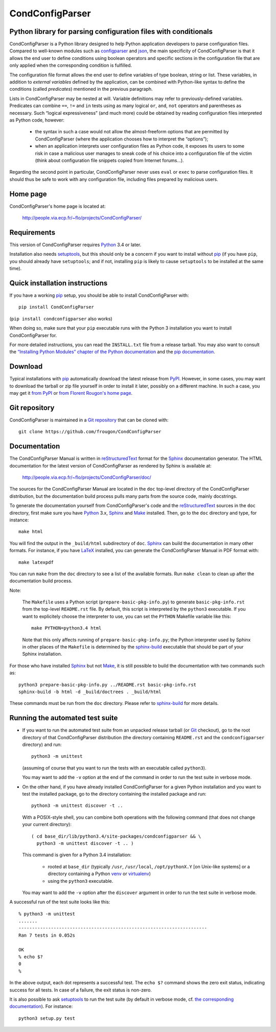 ===============================================================================
CondConfigParser
===============================================================================
Python library for parsing configuration files with conditionals
-------------------------------------------------------------------------------

CondConfigParser is a Python library designed to help Python application
developers to parse configuration files. Compared to well-known modules
such as `configparser`_ and `json`_, the main specificity of
CondConfigParser is that it allows the end user to define conditions
using boolean operators and specific sections in the configuration file
that are only applied when the corresponding condition is fulfilled.

.. _configparser: https://docs.python.org/3/library/configparser.html#module-configparser
.. _json: https://docs.python.org/3/library/json.html#module-json

The configuration file format allows the end user to define variables of
type boolean, string or list. These variables, in addition to *external
variables* defined by the application, can be combined with Python-like
syntax to define the conditions (called *predicates*) mentioned in the
previous paragraph.

Lists in CondConfigParser may be nested at will. Variable definitions
may refer to previously-defined variables. Predicates can combine
``==``, ``!=`` and ``in`` tests using as many logical ``or``, ``and``,
``not`` operators and parentheses as necessary. Such “logical
expressiveness” (and much more) could be obtained by reading
configuration files interpreted as Python code, however:

  - the syntax in such a case would not allow the almost-freeform
    options that are permitted by CondConfigParser (where the
    application chooses how to interpret the “options”);

  - when an application interprets user configuration files as Python
    code, it exposes its users to some risk in case a malicious user
    manages to sneak code of his choice into a configuration file of the
    victim (think about configuration file snippets copied from Internet
    forums...).

Regarding the second point in particular, CondConfigParser never uses
``eval`` or ``exec`` to parse configuration files. It should thus be
safe to work with any configuration file, including files prepared by
malicious users.

.. _end-of-intro:

Home page
---------

CondConfigParser's home page is located at:

  http://people.via.ecp.fr/~flo/projects/CondConfigParser/


Requirements
------------

This version of CondConfigParser requires `Python`_ 3.4 or later.

Installation also needs `setuptools`_, but this should only be a concern
if you want to install without `pip`_ (if you have ``pip``, you should
already have ``setuptools``; and if not, installing ``pip`` is likely to
cause ``setuptools`` to be installed at the same time).

.. _Python: https://www.python.org/
.. _pip: https://pypi.python.org/pypi/pip


Quick installation instructions
-------------------------------

If you have a working `pip`_ setup, you should be able to install
CondConfigParser with::

  pip install CondConfigParser

(``pip install condconfigparser`` also works)

When doing so, make sure that your ``pip`` executable runs with the
Python 3 installation you want to install CondConfigParser for.

For more detailed instructions, you can read the ``INSTALL.txt`` file
from a release tarball. You may also want to consult the `“Installing
Python Modules” chapter of the Python documentation
<https://docs.python.org/3/installing/index.html>`_ and the `pip
documentation <https://pip.pypa.io/>`_.


Download
--------

Typical installations with `pip`_ automatically download the latest
release from `PyPI`_. However, in some cases, you may want to download
the tarball or zip file yourself in order to install it later, possibly
on a different machine. In such a case, you may get it `from PyPI
<https://pypi.python.org/pypi/CondConfigParser>`_ or `from Florent
Rougon's home page
<http://people.via.ecp.fr/~flo/projects/CondConfigParser/dist/>`_.

.. _PyPI: https://pypi.python.org/pypi


Git repository
--------------

CondConfigParser is maintained in a `Git repository
<https://github.com/frougon/CondConfigParser>`_ that can be cloned with::

  git clone https://github.com/frougon/CondConfigParser


Documentation
-------------

The CondConfigParser Manual is written in `reStructuredText`_ format for
the `Sphinx`_ documentation generator. The HTML documentation for the
latest version of CondConfigParser as rendered by Sphinx is available
at:

  http://people.via.ecp.fr/~flo/projects/CondConfigParser/doc/

.. _reStructuredText: http://docutils.sourceforge.net/rst.html
.. _Python: https://www.python.org/
.. _Sphinx: http://sphinx-doc.org/
.. _LaTeX: http://latex-project.org/
.. _Make: http://www.gnu.org/software/make/

The sources for the CondConfigParser Manual are located in the ``doc``
top-level directory of the CondConfigParser distribution, but the
documentation build process pulls many parts from the source code,
mainly docstrings.

To generate the documentation yourself from CondConfigParser's code and
the `reStructuredText`_ sources in the ``doc`` directory, first make
sure you have `Python`_ 3.x, `Sphinx`_ and `Make`_ installed. Then, go
to the ``doc`` directory and type, for instance::

  make html

You will find the output in the ``_build/html`` subdirectory of ``doc``.
`Sphinx`_ can build the documentation in many other formats. For
instance, if you have `LaTeX`_ installed, you can generate the
CondConfigParser Manual in PDF format with::

  make latexpdf

You can run ``make`` from the ``doc`` directory to see a list of the
available formats. Run ``make clean`` to clean up after the
documentation build process.

Note:

  The ``Makefile`` uses a Python script (``prepare-basic-pkg-info.py``)
  to generate ``basic-pkg-info.rst`` from the top-level ``README.rst``
  file. By default, this script is interpreted by the ``python3``
  executable. If you want to explicitely choose the interpreter to use,
  you can set the ``PYTHON`` Makefile variable like this::

    make PYTHON=python3.4 html

  Note that this only affects running of ``prepare-basic-pkg-info.py``;
  the Python interpreter used by Sphinx in other places of the
  ``Makefile`` is determined by the `sphinx-build`_ executable that
  should be part of your Sphinx installation.

For those who have installed `Sphinx`_ but not `Make`_, it is still
possible to build the documentation with two commands such as::

  python3 prepare-basic-pkg-info.py ../README.rst basic-pkg-info.rst
  sphinx-build -b html -d _build/doctrees . _build/html

These commands must be run from the ``doc`` directory. Please refer to
`sphinx-build`_ for more details.

.. _sphinx-build: http://sphinx-doc.org/invocation.html


Running the automated test suite
--------------------------------

* If you want to run the automated test suite from an unpacked release
  tarball (or `Git`_ checkout), go to the root directory of that
  CondConfigParser distribution (the directory containing ``README.rst``
  and the ``condconfigparser`` directory) and run::

    python3 -m unittest

  (assuming of course that you want to run the tests with an executable
  called ``python3``).

  You may want to add the ``-v`` option at the end of the command in
  order to run the test suite in verbose mode.

* On the other hand, if you have already installed CondConfigParser for
  a given Python installation and you want to test the installed
  package, go to the directory containing the installed package and
  run::

    python3 -m unittest discover -t ..

  With a POSIX-style shell, you can combine both operations with the
  following command (that does not change your current directory)::

    ( cd base_dir/lib/python3.4/site-packages/condconfigparser && \
      python3 -m unittest discover -t .. )

  This command is given for a Python 3.4 installation:

    - rooted at ``base_dir`` (typically ``/usr``, ``/usr/local``,
      ``/opt/pythonX.Y`` [on Unix-like systems] or a directory
      containing a Python `venv`_ or `virtualenv`_)

    - using the ``python3`` executable.

  You may want to add the ``-v`` option after the ``discover`` argument
  in order to run the test suite in verbose mode.

A successful run of the test suite looks like this::

  % python3 -m unittest
  .......
  ----------------------------------------------------------------------
  Ran 7 tests in 0.052s

  OK
  % echo $?
  0
  %

In the above output, each dot represents a successful test. The
``echo $?`` command shows the zero exit status, indicating success for
all tests. In case of a failure, the exit status is non-zero.

It is also possible to ask `setuptools`_ to run the test suite (by
default in verbose mode, cf. `the corresponding documentation
<https://setuptools.pypa.io/en/latest/setuptools.html#test-build-package-and-run-a-unittest-suite>`_).
For instance::

  python3 setup.py test

.. _Git: http://git-scm.com/
.. _venv: https://docs.python.org/3/library/venv.html
.. _virtualenv: https://virtualenv.pypa.io/
.. _setuptools: https://setuptools.pypa.io/

.. 
  # Local Variables:
  # coding: utf-8
  # fill-column: 72
  # End:
